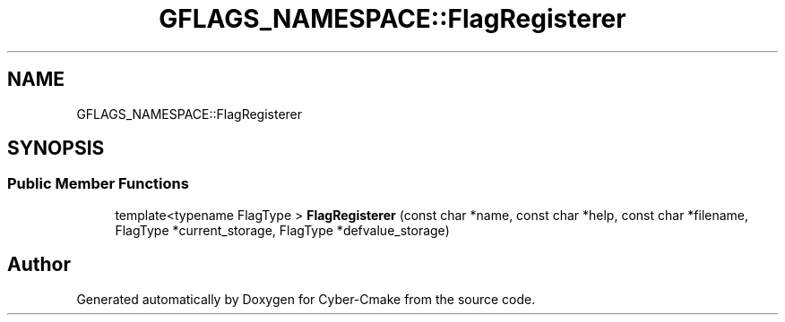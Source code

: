 .TH "GFLAGS_NAMESPACE::FlagRegisterer" 3 "Sun Sep 3 2023" "Version 8.0" "Cyber-Cmake" \" -*- nroff -*-
.ad l
.nh
.SH NAME
GFLAGS_NAMESPACE::FlagRegisterer
.SH SYNOPSIS
.br
.PP
.SS "Public Member Functions"

.in +1c
.ti -1c
.RI "template<typename FlagType > \fBFlagRegisterer\fP (const char *name, const char *help, const char *filename, FlagType *current_storage, FlagType *defvalue_storage)"
.br
.in -1c

.SH "Author"
.PP 
Generated automatically by Doxygen for Cyber-Cmake from the source code\&.
